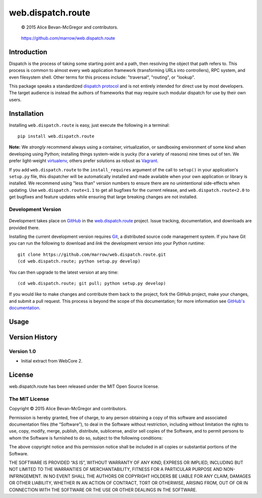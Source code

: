 ==================
web.dispatch.route
==================

    © 2015 Alice Bevan-McGregor and contributors.

..

    https://github.com/marrow/web.dispatch.route

..

    |latestversion| |downloads| |masterstatus| |mastercover| |issuecount|



Introduction
============

Dispatch is the process of taking some starting point and a path, then resolving the object that path refers to. This
process is common to almost every web application framework (transforming URLs into controllers), RPC system, and even
filesystem shell. Other terms for this process include: "traversal", "routing", or "lookup".




This package speaks a standardized `dispatch protocol <https://github.com/marrow/WebCore/wiki/Dispatch-Protocol>`_ and
is not entirely intended for direct use by most developers. The target audience is instead the authors of frameworks
that may require such modular dispatch for use by their own users.


Installation
============

Installing ``web.dispatch.route`` is easy, just execute the following in a terminal::

    pip install web.dispatch.route

**Note:** We *strongly* recommend always using a container, virtualization, or sandboxing environment of some kind when
developing using Python; installing things system-wide is yucky (for a variety of reasons) nine times out of ten.  We
prefer light-weight `virtualenv <https://virtualenv.pypa.io/en/latest/virtualenv.html>`_, others prefer solutions as
robust as `Vagrant <http://www.vagrantup.com>`_.

If you add ``web.dispatch.route`` to the ``install_requires`` argument of the call to ``setup()`` in your
application's ``setup.py`` file, this dispatcher will be automatically installed and made available when your own
application or library is installed.  We recommend using "less than" version numbers to ensure there are no
unintentional side-effects when updating.  Use ``web.dispatch.route<1.1`` to get all bugfixes for the current release,
and ``web.dispatch.route<2.0`` to get bugfixes and feature updates while ensuring that large breaking changes are not
installed.


Development Version
-------------------

    |developstatus| |developcover|

Development takes place on `GitHub <https://github.com/>`_ in the 
`web.dispatch.route <https://github.com/marrow/web.dispatch.route/>`_ project.  Issue tracking, documentation, and
downloads are provided there.

Installing the current development version requires `Git <http://git-scm.com/>`_, a distributed source code management
system.  If you have Git you can run the following to download and *link* the development version into your Python
runtime::

    git clone https://github.com/marrow/web.dispatch.route.git
    (cd web.dispatch.route; python setup.py develop)

You can then upgrade to the latest version at any time::

    (cd web.dispatch.route; git pull; python setup.py develop)

If you would like to make changes and contribute them back to the project, fork the GitHub project, make your changes,
and submit a pull request.  This process is beyond the scope of this documentation; for more information see
`GitHub's documentation <http://help.github.com/>`_.


Usage
=====




Version History
===============

Version 1.0
-----------

* Initial extract from WebCore 2.


License
=======

web.dispatch.route has been released under the MIT Open Source license.

The MIT License
---------------

Copyright © 2015 Alice Bevan-McGregor and contributors.

Permission is hereby granted, free of charge, to any person obtaining a copy of this software and associated
documentation files (the “Software”), to deal in the Software without restriction, including without limitation the
rights to use, copy, modify, merge, publish, distribute, sublicense, and/or sell copies of the Software, and to permit
persons to whom the Software is furnished to do so, subject to the following conditions:

The above copyright notice and this permission notice shall be included in all copies or substantial portions of the
Software.

THE SOFTWARE IS PROVIDED “AS IS”, WITHOUT WARRANTY OF ANY KIND, EXPRESS OR IMPLIED, INCLUDING BUT NOT LIMITED TO THE
WARRANTIES OF MERCHANTABILITY, FITNESS FOR A PARTICULAR PURPOSE AND NON-INFRINGEMENT. IN NO EVENT SHALL THE AUTHORS OR
COPYRIGHT HOLDERS BE LIABLE FOR ANY CLAIM, DAMAGES OR OTHER LIABILITY, WHETHER IN AN ACTION OF CONTRACT, TORT OR
OTHERWISE, ARISING FROM, OUT OF OR IN CONNECTION WITH THE SOFTWARE OR THE USE OR OTHER DEALINGS IN THE SOFTWARE.


.. |masterstatus| image:: http://img.shields.io/travis/marrow/web.dispatch.route/master.svg?style=flat
    :target: https://travis-ci.org/marrow/web.dispatch.route
    :alt: Release Build Status

.. |developstatus| image:: http://img.shields.io/travis/marrow/web.dispatch.route/develop.svg?style=flat
    :target: https://travis-ci.org/marrow/web.dispatch.route
    :alt: Development Build Status

.. |latestversion| image:: http://img.shields.io/pypi/v/web.dispatch.route.svg?style=flat
    :target: https://pypi.python.org/pypi/web.dispatch.route
    :alt: Latest Version

.. |downloads| image:: http://img.shields.io/pypi/dw/web.dispatch.route.svg?style=flat
    :target: https://pypi.python.org/pypi/web.dispatch.route
    :alt: Downloads per Week

.. |mastercover| image:: http://img.shields.io/coveralls/marrow/web.dispatch.route/master.svg?style=flat
    :target: https://travis-ci.org/marrow/web.dispatch.route
    :alt: Release Test Coverage

.. |developcover| image:: http://img.shields.io/coveralls/marrow/web.dispatch.route/develop.svg?style=flat
    :target: https://travis-ci.org/marrow/web.dispatch.route
    :alt: Development Test Coverage

.. |issuecount| image:: http://img.shields.io/github/issues/marrow/web.dispatch.route.svg?style=flat
    :target: https://github.com/marrow/web.dispatch.route/issues
    :alt: Github Issues

.. |cake| image:: http://img.shields.io/badge/cake-lie-1b87fb.svg?style=flat
